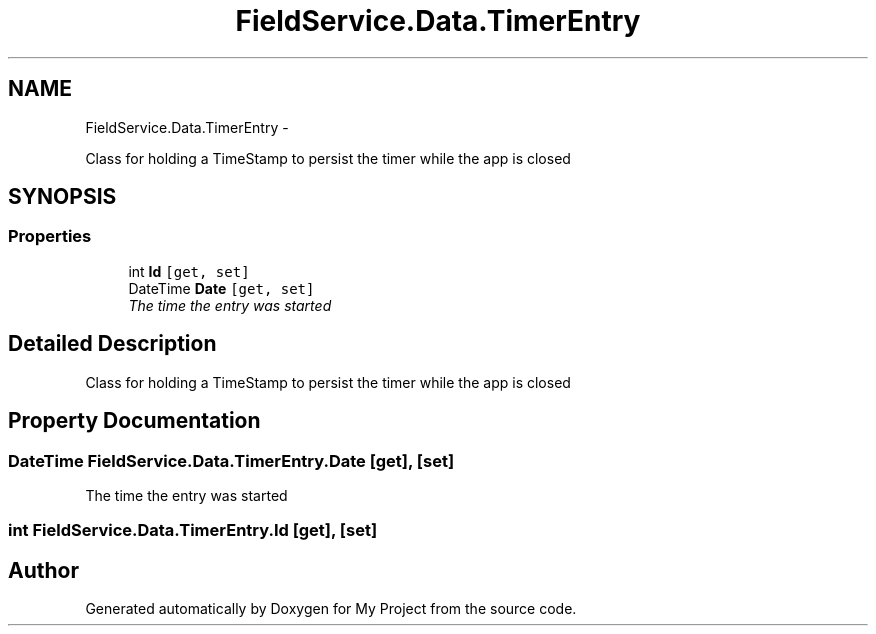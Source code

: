 .TH "FieldService.Data.TimerEntry" 3 "Tue Jul 1 2014" "My Project" \" -*- nroff -*-
.ad l
.nh
.SH NAME
FieldService.Data.TimerEntry \- 
.PP
Class for holding a TimeStamp to persist the timer while the app is closed  

.SH SYNOPSIS
.br
.PP
.SS "Properties"

.in +1c
.ti -1c
.RI "int \fBId\fP\fC [get, set]\fP"
.br
.ti -1c
.RI "DateTime \fBDate\fP\fC [get, set]\fP"
.br
.RI "\fIThe time the entry was started \fP"
.in -1c
.SH "Detailed Description"
.PP 
Class for holding a TimeStamp to persist the timer while the app is closed 


.SH "Property Documentation"
.PP 
.SS "DateTime FieldService\&.Data\&.TimerEntry\&.Date\fC [get]\fP, \fC [set]\fP"

.PP
The time the entry was started 
.SS "int FieldService\&.Data\&.TimerEntry\&.Id\fC [get]\fP, \fC [set]\fP"


.SH "Author"
.PP 
Generated automatically by Doxygen for My Project from the source code\&.
